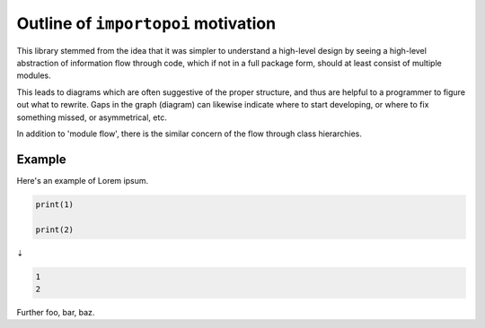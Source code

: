 Outline of ``importopoi`` motivation
------------------------------------

This library stemmed from the idea that it was simpler to understand a high-level
design by seeing a high-level abstraction of information flow through code, which
if not in a full package form, should at least consist of multiple modules.

This leads to diagrams which are often suggestive of the proper structure,
and thus are helpful to a programmer to figure out what to rewrite.
Gaps in the graph (diagram) can likewise indicate where to start developing,
or where to fix something missed, or asymmetrical, etc.

In addition to 'module flow', there is the similar concern of the flow through
class hierarchies.

Example
=======

Here's an example of Lorem ipsum.

.. code:: py

   print(1)

   print(2)

⇣

.. code:: py

   1
   2

Further foo, bar, baz.

